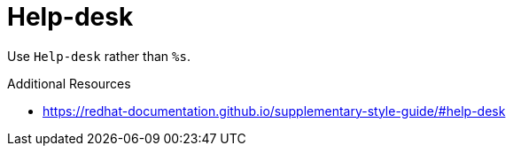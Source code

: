 :navtitle: Help-desk
:keywords: reference, rule, Help-desk

= Help-desk

Use `Help-desk` rather than `%s`.

.Additional Resources

* link:https://redhat-documentation.github.io/supplementary-style-guide/#help-desk[]

